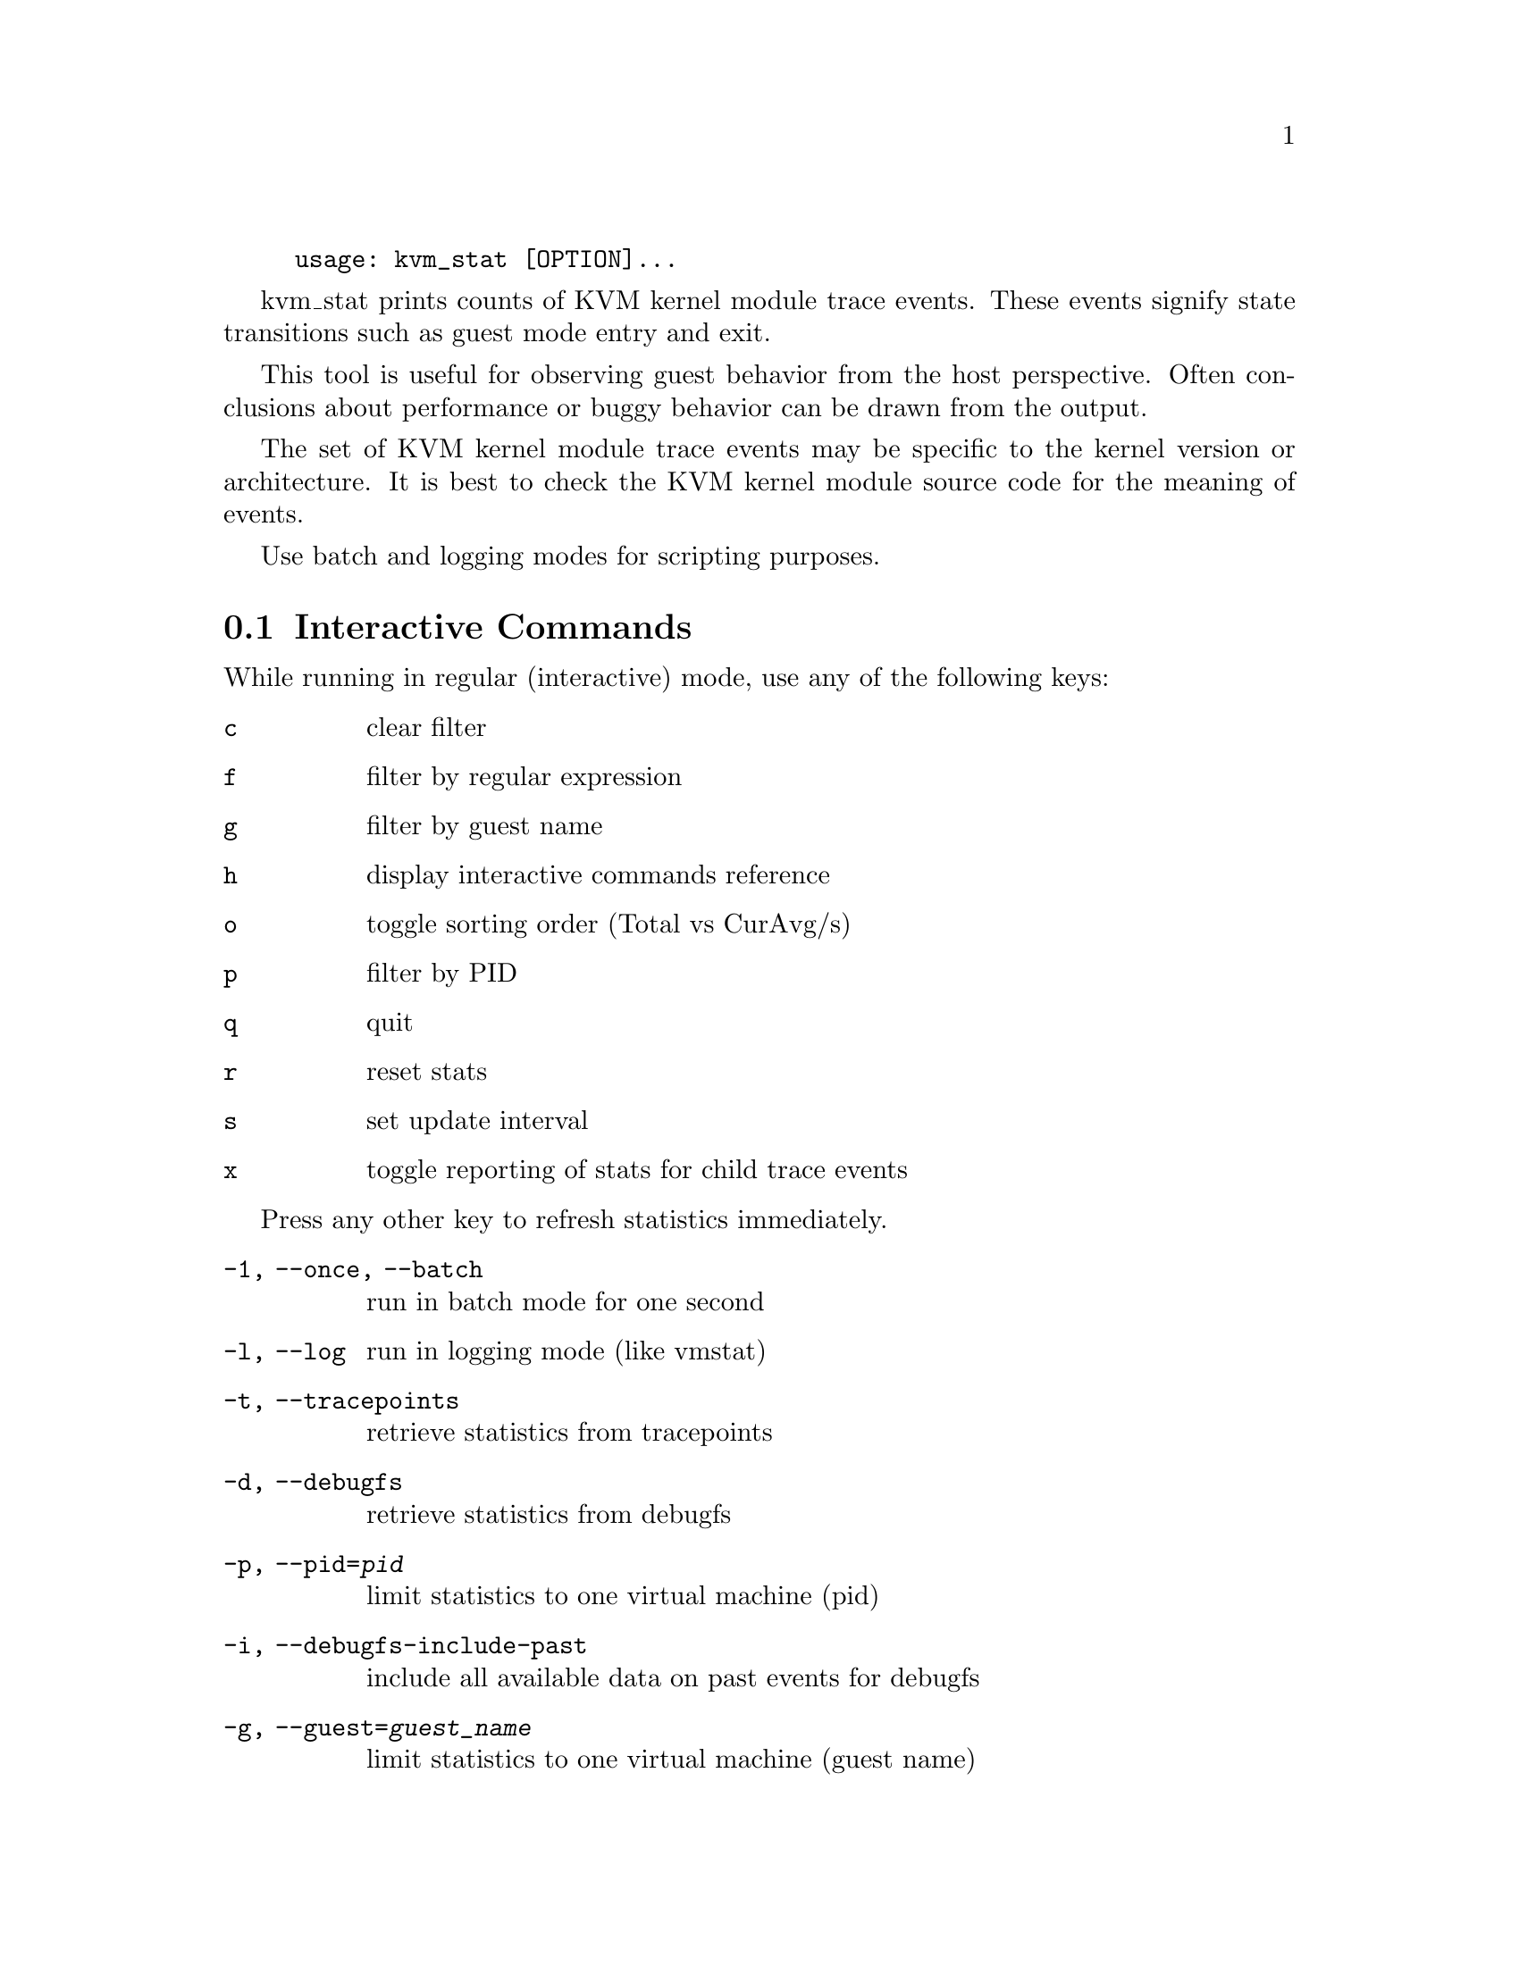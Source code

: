 @example
@c man begin SYNOPSIS
usage: kvm_stat [OPTION]...
@c man end
@end example

@c man begin DESCRIPTION

kvm_stat prints counts of KVM kernel module trace events.  These events signify
state transitions such as guest mode entry and exit.

This tool is useful for observing guest behavior from the host perspective.
Often conclusions about performance or buggy behavior can be drawn from the
output.

The set of KVM kernel module trace events may be specific to the kernel version
or architecture.  It is best to check the KVM kernel module source code for the
meaning of events.

Use batch and logging modes for scripting purposes.

@section Interactive Commands

While running in regular (interactive) mode, use any of the following keys:

@table @key
@item c
@kindex c
clear filter
@item f
@kindex f
filter by regular expression
@item g
@kindex g
filter by guest name
@item h
@kindex h
display interactive commands reference
@item o
@kindex o
toggle sorting order (Total vs CurAvg/s)
@item p
@kindex p
filter by PID
@item q
@kindex q
quit
@item r
@kindex r
reset stats
@item s
@kindex s
set update interval
@item x
@kindex x
toggle reporting of stats for child trace events
@end table

Press any other key to refresh statistics immediately.

@c man end


@c man begin OPTIONS
@table @option
@item -1, --once, --batch
  run in batch mode for one second
@item -l, --log
  run in logging mode (like vmstat)
@item -t, --tracepoints
  retrieve statistics from tracepoints
@item -d, --debugfs
  retrieve statistics from debugfs
@item -p, --pid=@var{pid}
  limit statistics to one virtual machine (pid)
@item -i, --debugfs-include-past
  include all available data on past events for debugfs
@item -g, --guest=@var{guest_name}
  limit statistics to one virtual machine (guest name)
@item -f, --fields=@var{fields}
  fields to display (regex)
@item -h, --help
  show help message
@end table

@c man end

@ignore

@setfilename kvm_stat
@settitle Report KVM kernel module event counters.

@c man begin AUTHOR
Stefan Hajnoczi <stefanha@redhat.com>
@c man end

@c man begin SEEALSO
perf(1), trace-cmd(1)
@c man end

@end ignore
